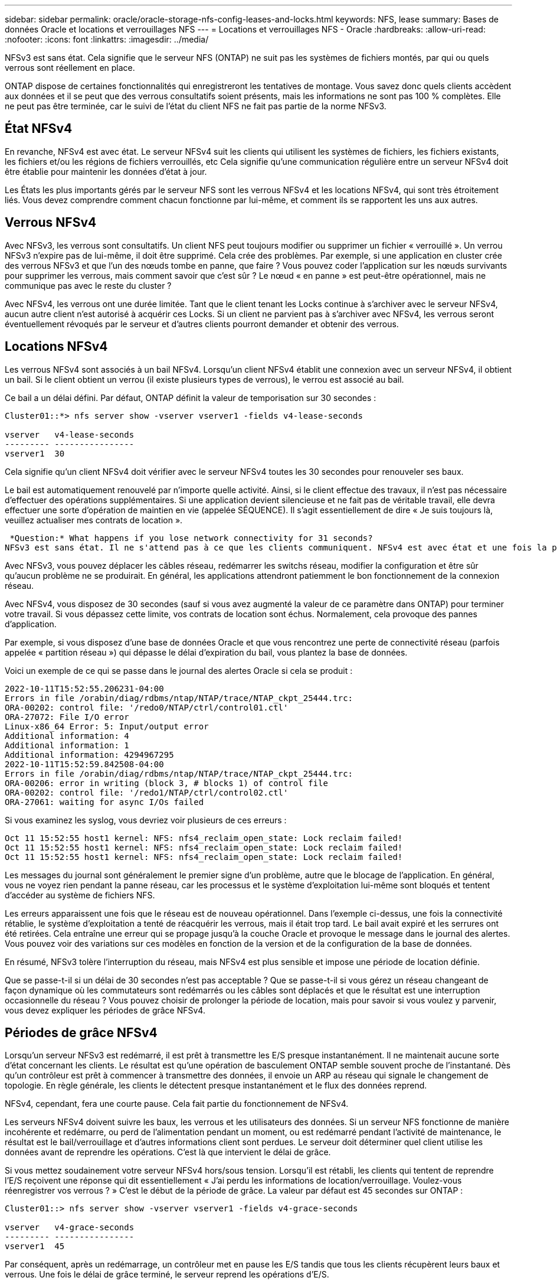 ---
sidebar: sidebar 
permalink: oracle/oracle-storage-nfs-config-leases-and-locks.html 
keywords: NFS, lease 
summary: Bases de données Oracle et locations et verrouillages NFS 
---
= Locations et verrouillages NFS - Oracle
:hardbreaks:
:allow-uri-read: 
:nofooter: 
:icons: font
:linkattrs: 
:imagesdir: ../media/


[role="lead"]
NFSv3 est sans état. Cela signifie que le serveur NFS (ONTAP) ne suit pas les systèmes de fichiers montés, par qui ou quels verrous sont réellement en place.

ONTAP dispose de certaines fonctionnalités qui enregistreront les tentatives de montage. Vous savez donc quels clients accèdent aux données et il se peut que des verrous consultatifs soient présents, mais les informations ne sont pas 100 % complètes. Elle ne peut pas être terminée, car le suivi de l'état du client NFS ne fait pas partie de la norme NFSv3.



== État NFSv4

En revanche, NFSv4 est avec état. Le serveur NFSv4 suit les clients qui utilisent les systèmes de fichiers, les fichiers existants, les fichiers et/ou les régions de fichiers verrouillés, etc Cela signifie qu'une communication régulière entre un serveur NFSv4 doit être établie pour maintenir les données d'état à jour.

Les États les plus importants gérés par le serveur NFS sont les verrous NFSv4 et les locations NFSv4, qui sont très étroitement liés. Vous devez comprendre comment chacun fonctionne par lui-même, et comment ils se rapportent les uns aux autres.



== Verrous NFSv4

Avec NFSv3, les verrous sont consultatifs. Un client NFS peut toujours modifier ou supprimer un fichier « verrouillé ». Un verrou NFSv3 n'expire pas de lui-même, il doit être supprimé. Cela crée des problèmes. Par exemple, si une application en cluster crée des verrous NFSv3 et que l'un des nœuds tombe en panne, que faire ? Vous pouvez coder l'application sur les nœuds survivants pour supprimer les verrous, mais comment savoir que c'est sûr ? Le nœud « en panne » est peut-être opérationnel, mais ne communique pas avec le reste du cluster ?

Avec NFSv4, les verrous ont une durée limitée. Tant que le client tenant les Locks continue à s'archiver avec le serveur NFSv4, aucun autre client n'est autorisé à acquérir ces Locks. Si un client ne parvient pas à s'archiver avec NFSv4, les verrous seront éventuellement révoqués par le serveur et d'autres clients pourront demander et obtenir des verrous.



== Locations NFSv4

Les verrous NFSv4 sont associés à un bail NFSv4. Lorsqu'un client NFSv4 établit une connexion avec un serveur NFSv4, il obtient un bail. Si le client obtient un verrou (il existe plusieurs types de verrous), le verrou est associé au bail.

Ce bail a un délai défini. Par défaut, ONTAP définit la valeur de temporisation sur 30 secondes :

....
Cluster01::*> nfs server show -vserver vserver1 -fields v4-lease-seconds

vserver   v4-lease-seconds
--------- ----------------
vserver1  30
....
Cela signifie qu'un client NFSv4 doit vérifier avec le serveur NFSv4 toutes les 30 secondes pour renouveler ses baux.

Le bail est automatiquement renouvelé par n'importe quelle activité. Ainsi, si le client effectue des travaux, il n'est pas nécessaire d'effectuer des opérations supplémentaires. Si une application devient silencieuse et ne fait pas de véritable travail, elle devra effectuer une sorte d'opération de maintien en vie (appelée SÉQUENCE). Il s'agit essentiellement de dire « Je suis toujours là, veuillez actualiser mes contrats de location ».

 *Question:* What happens if you lose network connectivity for 31 seconds?
NFSv3 est sans état. Il ne s'attend pas à ce que les clients communiquent. NFSv4 est avec état et une fois la période de location expirée, le bail expire, et les verrous sont révoqués et les fichiers verrouillés sont mis à disposition des autres clients.

Avec NFSv3, vous pouvez déplacer les câbles réseau, redémarrer les switchs réseau, modifier la configuration et être sûr qu'aucun problème ne se produirait. En général, les applications attendront patiemment le bon fonctionnement de la connexion réseau.

Avec NFSv4, vous disposez de 30 secondes (sauf si vous avez augmenté la valeur de ce paramètre dans ONTAP) pour terminer votre travail. Si vous dépassez cette limite, vos contrats de location sont échus. Normalement, cela provoque des pannes d'application.

Par exemple, si vous disposez d'une base de données Oracle et que vous rencontrez une perte de connectivité réseau (parfois appelée « partition réseau ») qui dépasse le délai d'expiration du bail, vous plantez la base de données.

Voici un exemple de ce qui se passe dans le journal des alertes Oracle si cela se produit :

....
2022-10-11T15:52:55.206231-04:00
Errors in file /orabin/diag/rdbms/ntap/NTAP/trace/NTAP_ckpt_25444.trc:
ORA-00202: control file: '/redo0/NTAP/ctrl/control01.ctl'
ORA-27072: File I/O error
Linux-x86_64 Error: 5: Input/output error
Additional information: 4
Additional information: 1
Additional information: 4294967295
2022-10-11T15:52:59.842508-04:00
Errors in file /orabin/diag/rdbms/ntap/NTAP/trace/NTAP_ckpt_25444.trc:
ORA-00206: error in writing (block 3, # blocks 1) of control file
ORA-00202: control file: '/redo1/NTAP/ctrl/control02.ctl'
ORA-27061: waiting for async I/Os failed
....
Si vous examinez les syslog, vous devriez voir plusieurs de ces erreurs :

....
Oct 11 15:52:55 host1 kernel: NFS: nfs4_reclaim_open_state: Lock reclaim failed!
Oct 11 15:52:55 host1 kernel: NFS: nfs4_reclaim_open_state: Lock reclaim failed!
Oct 11 15:52:55 host1 kernel: NFS: nfs4_reclaim_open_state: Lock reclaim failed!
....
Les messages du journal sont généralement le premier signe d'un problème, autre que le blocage de l'application. En général, vous ne voyez rien pendant la panne réseau, car les processus et le système d'exploitation lui-même sont bloqués et tentent d'accéder au système de fichiers NFS.

Les erreurs apparaissent une fois que le réseau est de nouveau opérationnel. Dans l'exemple ci-dessus, une fois la connectivité rétablie, le système d'exploitation a tenté de réacquérir les verrous, mais il était trop tard. Le bail avait expiré et les serrures ont été retirées. Cela entraîne une erreur qui se propage jusqu'à la couche Oracle et provoque le message dans le journal des alertes. Vous pouvez voir des variations sur ces modèles en fonction de la version et de la configuration de la base de données.

En résumé, NFSv3 tolère l'interruption du réseau, mais NFSv4 est plus sensible et impose une période de location définie.

Que se passe-t-il si un délai de 30 secondes n'est pas acceptable ? Que se passe-t-il si vous gérez un réseau changeant de façon dynamique où les commutateurs sont redémarrés ou les câbles sont déplacés et que le résultat est une interruption occasionnelle du réseau ? Vous pouvez choisir de prolonger la période de location, mais pour savoir si vous voulez y parvenir, vous devez expliquer les périodes de grâce NFSv4.



== Périodes de grâce NFSv4

Lorsqu'un serveur NFSv3 est redémarré, il est prêt à transmettre les E/S presque instantanément. Il ne maintenait aucune sorte d'état concernant les clients. Le résultat est qu'une opération de basculement ONTAP semble souvent proche de l'instantané. Dès qu'un contrôleur est prêt à commencer à transmettre des données, il envoie un ARP au réseau qui signale le changement de topologie. En règle générale, les clients le détectent presque instantanément et le flux des données reprend.

NFSv4, cependant, fera une courte pause. Cela fait partie du fonctionnement de NFSv4.

Les serveurs NFSv4 doivent suivre les baux, les verrous et les utilisateurs des données. Si un serveur NFS fonctionne de manière incohérente et redémarre, ou perd de l'alimentation pendant un moment, ou est redémarré pendant l'activité de maintenance, le résultat est le bail/verrouillage et d'autres informations client sont perdues. Le serveur doit déterminer quel client utilise les données avant de reprendre les opérations. C'est là que intervient le délai de grâce.

Si vous mettez soudainement votre serveur NFSv4 hors/sous tension. Lorsqu'il est rétabli, les clients qui tentent de reprendre l'E/S reçoivent une réponse qui dit essentiellement « J'ai perdu les informations de location/verrouillage. Voulez-vous réenregistrer vos verrous ? » C'est le début de la période de grâce. La valeur par défaut est 45 secondes sur ONTAP :

....
Cluster01::> nfs server show -vserver vserver1 -fields v4-grace-seconds

vserver   v4-grace-seconds
--------- ----------------
vserver1  45
....
Par conséquent, après un redémarrage, un contrôleur met en pause les E/S tandis que tous les clients récupèrent leurs baux et verrous. Une fois le délai de grâce terminé, le serveur reprend les opérations d'E/S.



== Délais de location par rapport aux délais de grâce

Le délai de grâce et la période de location sont connectés. Comme mentionné ci-dessus, le délai de bail par défaut est de 30 secondes, ce qui signifie que les clients NFSv4 doivent s'enregistrer auprès du serveur au moins toutes les 30 secondes, sinon ils perdent leur bail et, à leur tour, leurs verrous. Le délai de grâce existe pour permettre à un serveur NFS de reconstruire les données de bail/verrouillage, et il prend par défaut 45 secondes. ONTAP exige que le délai de grâce soit supérieur de 15 secondes à la période de location. Cela permet de s'assurer qu'un environnement client NFS conçu pour renouveler les contrats de location au moins toutes les 30 secondes aura la possibilité d'archiver avec le serveur après un redémarrage. Un délai de grâce de 45 secondes garantit que tous les clients qui s'attendent à renouveler leur contrat de location au moins toutes les 30 secondes ont certainement l'occasion de le faire.

Si un délai de 30 secondes n'est pas acceptable, vous pouvez choisir de prolonger la période de location. Si vous souhaitez augmenter le délai de bail à 60 secondes pour résister à une panne de réseau de 60 secondes, vous devrez augmenter le délai de grâce à au moins 75 secondes. ONTAP exige qu'il soit supérieur de 15 secondes à la période de location. Une pause d'E/S plus longue sera donc nécessaire lors du basculement du contrôleur.

Ce ne devrait normalement pas être un problème. En général, les utilisateurs ne mettent à jour les contrôleurs ONTAP qu'une ou deux fois par an. En outre, les basculements non planifiés en raison de défaillances matérielles sont extrêmement rares. En outre, si vous aviez un réseau où une panne réseau de 60 secondes était possible, et que le délai de bail était de 60 secondes, vous n'auriez probablement pas à vous opposer à un basculement rare du système de stockage, ce qui aurait entraîné une pause de 75 secondes non plus. Vous avez déjà reconnu que vous disposez d'un réseau qui s'arrête pendant plus de 60 secondes plutôt fréquemment.
